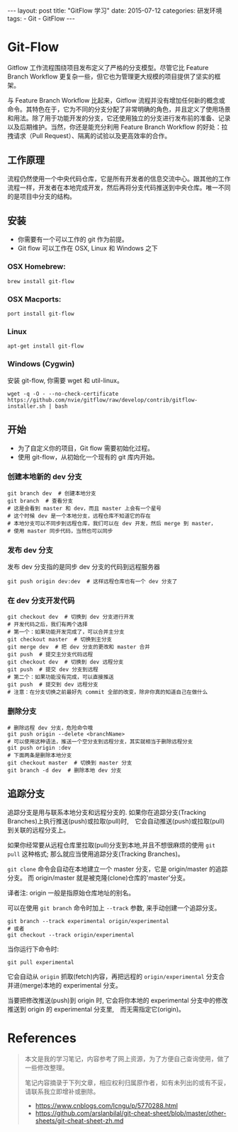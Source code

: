 #+begin_export html
---
layout: post
title:      "GitFlow 学习"
date:       2015-07-12
categories: 研发环境
tags:
    - Git
    - GitFlow
---
#+end_export

* Git-Flow

Gitflow 工作流程围绕项目发布定义了严格的分支模型。尽管它比 Feature Branch Workflow 更复杂一些，但它也为管理更大规模的项目提供了坚实的框架。

与 Feature Branch Workflow 比起来，Gitflow 流程并没有增加任何新的概念或命令。其特色在于，它为不同的分支分配了非常明确的角色，并且定义了使用场景和用法。除了用于功能开发的分支，它还使用独立的分支进行发布前的准备、记录以及后期维护。当然，你还是能充分利用 Feature Branch Workflow 的好处：拉拽请求（Pull Request）、隔离的试验以及更高效率的合作。

** 工作原理

流程仍然使用一个中央代码仓库，它是所有开发者的信息交流中心。跟其他的工作流程一样，开发者在本地完成开发，然后再将分支代码推送到中央仓库。唯一不同的是项目中分支的结构。

** 安装

   - 你需要有一个可以工作的 git 作为前提。
   - Git flow 可以工作在 OSX, Linux 和 Windows 之下

*** OSX Homebrew:

    #+begin_src shell
      brew install git-flow
    #+end_src

*** OSX Macports:

    #+begin_src shell
      port install git-flow
    #+end_src

*** Linux

    #+begin_src shell
      apt-get install git-flow
    #+end_src

*** Windows (Cygwin)

    安装 git-flow, 你需要 wget 和 util-linux。

    #+begin_src shell
      wget -q -O - --no-check-certificate https://github.com/nvie/gitflow/raw/develop/contrib/gitflow-installer.sh | bash
    #+end_src

** 开始

   - 为了自定义你的项目，Git flow 需要初始化过程。
   - 使用 git-flow，从初始化一个现有的 git 库内开始。

*** 创建本地新的 dev 分支

    #+begin_src shell
      git branch dev  # 创建本地分支
      git branch  # 查看分支
      # 这是会看到 master 和 dev，而且 master 上会有一个星号
      # 这个时候 dev 是一个本地分支，远程仓库不知道它的存在
      # 本地分支可以不同步到远程仓库，我们可以在 dev 开发，然后 merge 到 master，
      # 使用 master 同步代码，当然也可以同步
    #+end_src

*** 发布 dev 分支

    发布 dev 分支指的是同步 dev 分支的代码到远程服务器

    #+begin_src shell
      git push origin dev:dev  # 这样远程仓库也有一个 dev 分支了
    #+end_src

*** 在 dev 分支开发代码

    #+begin_src shell
      git checkout dev  # 切换到 dev 分支进行开发
      # 开发代码之后，我们有两个选择
      # 第一个：如果功能开发完成了，可以合并主分支
      git checkout master  # 切换到主分支
      git merge dev  # 把 dev 分支的更改和 master 合并
      git push  # 提交主分支代码远程
      git checkout dev  # 切换到 dev 远程分支
      git push  # 提交 dev 分支到远程
      # 第二个：如果功能没有完成，可以直接推送
      git push  # 提交到 dev 远程分支
      # 注意：在分支切换之前最好先 commit 全部的改变，除非你真的知道自己在做什么
    #+end_src

*** 删除分支

    #+begin_src shell
      # 删除远程 dev 分支，危险命令哦
      git push origin --delete <branchName>
      # 可以使用这种语法，推送一个空分支到远程分支，其实就相当于删除远程分支
      git push origin :dev
      # 下面两条是删除本地分支
      git checkout master  # 切换到 master 分支
      git branch -d dev  # 删除本地 dev 分支
    #+end_src

** 追踪分支

   追踪分支是用与联系本地分支和远程分支的. 如果你在追踪分支(Tracking Branches)上执行推送(push)或拉取(pull)时,　它会自动推送(push)或拉取(pull)到关联的远程分支上。

   如果你经常要从远程仓库里拉取(pull)分支到本地,并且不想很麻烦的使用 ~git pull~ 这种格式; 那么就应当使用追踪分支(Tracking Branches)。

   ~git clone~ 命令会自动在本地建立一个 master 分支，它是 origin/master 的追踪分支。 而 origin/master 就是被克隆(clone)仓库的'master'分支。

   译者注: origin 一般是指原始仓库地址的别名。

   可以在使用 ~git branch~ 命令时加上 ~--track~ 参数, 来手动创建一个追踪分支。

   #+begin_src shell
     git branch --track experimental origin/experimental
     # 或者
     git checkout --track origin/experimental
   #+end_src

   当你运行下命令时:

   #+begin_src shell
     git pull experimental
   #+end_src

   它会自动从 ~origin~ 抓取(fetch)内容，再把远程的 ~origin/experimental~ 分支合并进(merge)本地的 experimental 分支。

   当要把修改推送(push)到 origin 时, 它会将你本地的 experimental 分支中的修改推送到 origin 的 experimental 分支里,　而无需指定它(origin)。

* References

  #+begin_quote
  本文是我的学习笔记，内容参考了网上资源，为了方便自己查询使用，做了一些修改整理。

  笔记内容摘录于下列文章，相应权利归属原作者，如有未列出的或有不妥，请联系我立即增补或删除。
  - https://www.cnblogs.com/lcngu/p/5770288.html
  - https://github.com/arslanbilal/git-cheat-sheet/blob/master/other-sheets/git-cheat-sheet-zh.md
  #+end_quote
